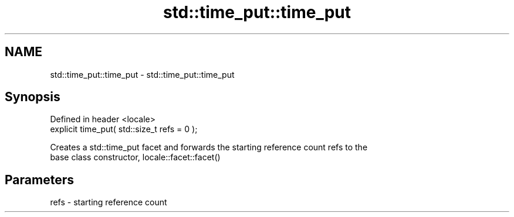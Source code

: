 .TH std::time_put::time_put 3 "2018.03.28" "http://cppreference.com" "C++ Standard Libary"
.SH NAME
std::time_put::time_put \- std::time_put::time_put

.SH Synopsis
   Defined in header <locale>
   explicit time_put( std::size_t refs = 0 );

   Creates a std::time_put facet and forwards the starting reference count refs to the
   base class constructor, locale::facet::facet()

.SH Parameters

   refs - starting reference count
